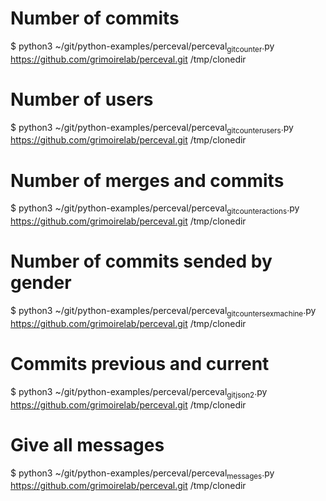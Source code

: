 
* Number of commits
$ python3 ~/git/python-examples/perceval/perceval_git_counter.py https://github.com/grimoirelab/perceval.git /tmp/clonedir
* Number of users
$ python3 ~/git/python-examples/perceval/perceval_git_counter_users.py https://github.com/grimoirelab/perceval.git /tmp/clonedir
* Number of merges and commits
$ python3 ~/git/python-examples/perceval/perceval_git_counter_actions.py https://github.com/grimoirelab/perceval.git /tmp/clonedir
* Number of commits sended by gender
$ python3 ~/git/python-examples/perceval/perceval_git_counter_sexmachine.py https://github.com/grimoirelab/perceval.git /tmp/clonedir
* Commits previous and current
$ python3 ~/git/python-examples/perceval/perceval_git_json2.py https://github.com/grimoirelab/perceval.git /tmp/clonedir
* Give all messages
$ python3 ~/git/python-examples/perceval/perceval_messages.py https://github.com/grimoirelab/perceval.git /tmp/clonedir
